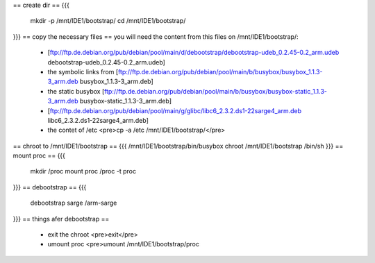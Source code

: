 == create dir ==
{{{
 mkdir -p /mnt/IDE1/bootstrap/
 cd /mnt/IDE1/bootstrap/
}}}
== copy the necessary files ==
you will need the content from this files on /mnt/IDE1/bootstrap/:
 * [ftp://ftp.de.debian.org/pub/debian/pool/main/d/debootstrap/debootstrap-udeb_0.2.45-0.2_arm.udeb debootstrap-udeb_0.2.45-0.2_arm.udeb]
 * the symbolic links from [ftp://ftp.de.debian.org/pub/debian/pool/main/b/busybox/busybox_1.1.3-3_arm.deb busybox_1.1.3-3_arm.deb]
 * the static busybox [ftp://ftp.de.debian.org/pub/debian/pool/main/b/busybox/busybox-static_1.1.3-3_arm.deb busybox-static_1.1.3-3_arm.deb]
 * [ftp://ftp.de.debian.org/pub/debian/pool/main/g/glibc/libc6_2.3.2.ds1-22sarge4_arm.deb libc6_2.3.2.ds1-22sarge4_arm.deb]
 * the contet of /etc <pre>cp -a /etc /mnt/IDE1/bootstrap/</pre>
== chroot to /mnt/IDE1/bootstrap ==
{{{ 
/mnt/IDE1/bootstrap/bin/busybox chroot /mnt/IDE1/bootstrap /bin/sh
}}}
== mount proc ==
{{{
 mkdir /proc
 mount proc /proc -t proc
}}}
== debootstrap ==
{{{
 debootstrap sarge /arm-sarge 
}}}
== things afer debootstrap ==
 * exit the chroot <pre>exit</pre>
 * umount proc <pre>umount /mnt/IDE1/bootstrap/proc
